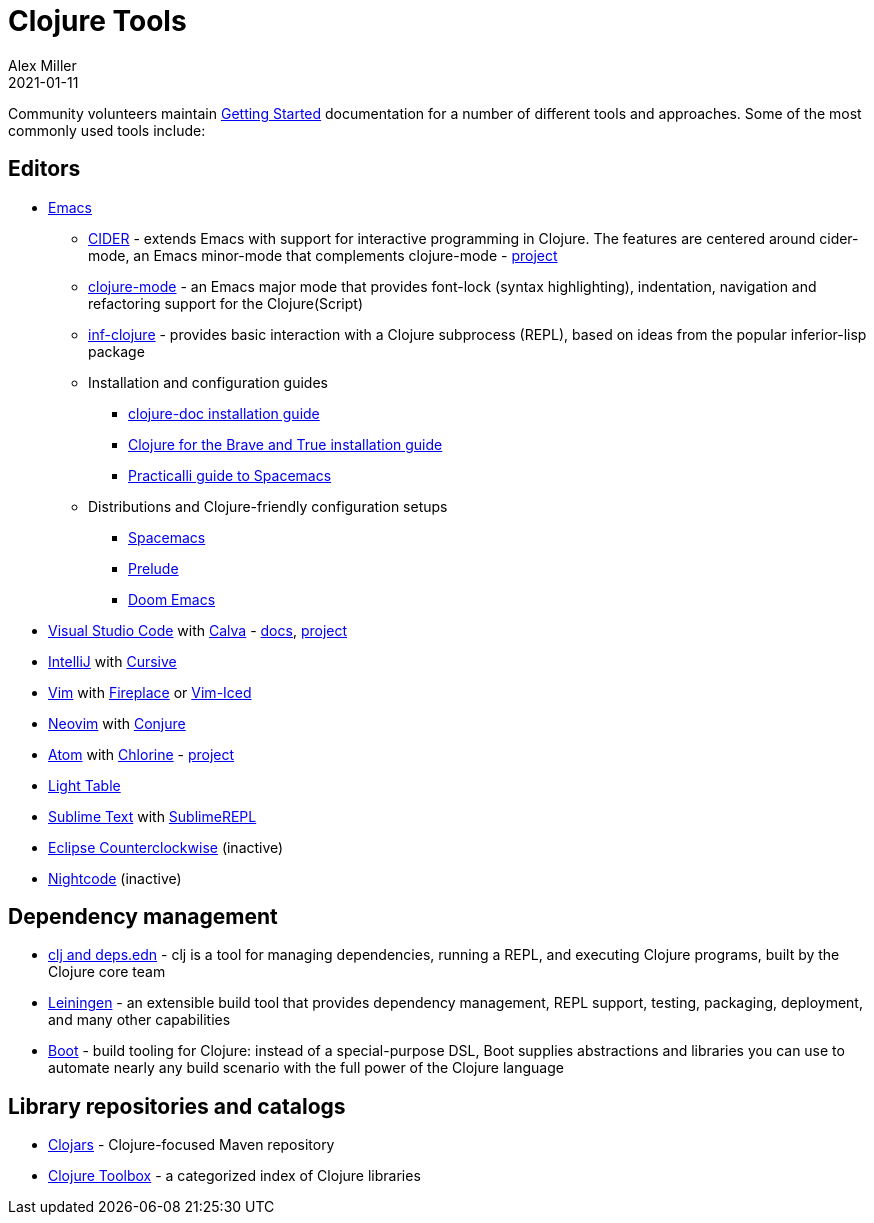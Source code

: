 = Clojure Tools
Alex Miller
2021-01-11
:type: community
:toc: macro
:icons: font

ifdef::env-github,env-browser[:outfilesuffix: .adoc]

Community volunteers maintain <<xref/../../guides/getting_started#,Getting Started>> documentation for a number of different tools and approaches. Some of the most commonly used tools include:

== Editors

* https://www.gnu.org/software/emacs/[Emacs]
** https://cider.mx/[CIDER] - extends Emacs with support for interactive programming in Clojure. The features are centered around cider-mode, an Emacs minor-mode that complements clojure-mode - https://github.com/clojure-emacs/cider[project]
** https://github.com/clojure-emacs/clojure-mode[clojure-mode] - an Emacs major mode that provides font-lock (syntax highlighting), indentation, navigation and refactoring support for the Clojure(Script)
** https://github.com/clojure-emacs/inf-clojure[inf-clojure] - provides basic interaction with a Clojure subprocess (REPL), based on ideas from the popular inferior-lisp package
** Installation and configuration guides
*** http://clojure-doc.org/articles/tutorials/emacs.html[clojure-doc installation guide]
*** https://www.braveclojure.com/basic-emacs/[Clojure for the Brave and True installation guide]
*** https://practicalli.github.io/spacemacs/[Practicalli guide to Spacemacs]
** Distributions and Clojure-friendly configuration setups
*** https://www.spacemacs.org/[Spacemacs]
*** https://prelude.emacsredux.com/en/latest/[Prelude]
*** https://github.com/hlissner/doom-emacs[Doom Emacs]
* https://code.visualstudio.com[Visual Studio Code] with https://marketplace.visualstudio.com/items?itemName=betterthantomorrow.calva[Calva] - https://calva.io[docs], https://github.com/BetterThanTomorrow/calva[project]
* https://www.jetbrains.com/idea/[IntelliJ] with https://cursiveclojure.com/[Cursive]
* https://www.vim.org/[Vim] with https://github.com/tpope/vim-fireplace[Fireplace] or https://liquidz.github.io/vim-iced/[Vim-Iced]
* https://neovim.io/[Neovim] with https://github.com/Olical/conjure[Conjure]
* https://atom.io[Atom] with https://atom.io/packages/chlorine[Chlorine] - https://github.com/mauricioszabo/atom-chlorine[project]
* http://www.lighttable.com/[Light Table]
* https://www.sublimetext.com/[Sublime Text] with https://github.com/wuub/SublimeREPL[SublimeREPL]
* https://doc.ccw-ide.org/[Eclipse Counterclockwise] (inactive)
* https://sekao.net/nightcode/[Nightcode] (inactive)

== Dependency management

* <<xref/../../guides/deps_and_cli#,clj and deps.edn>> - clj is a tool for managing dependencies, running a REPL, and executing Clojure programs, built by the Clojure core team
* https://leiningen.org/[Leiningen] - an extensible build tool that provides dependency management, REPL support, testing, packaging, deployment, and many other capabilities
* https://boot-clj.github.io/[Boot] - build tooling for Clojure: instead of a special-purpose DSL, Boot supplies abstractions and libraries you can use to automate nearly any build scenario with the full power of the Clojure language

== Library repositories and catalogs

* https://clojars.org/[Clojars] - Clojure-focused Maven repository
* http://www.clojure-toolbox.com/[Clojure Toolbox] - a categorized index of Clojure libraries
